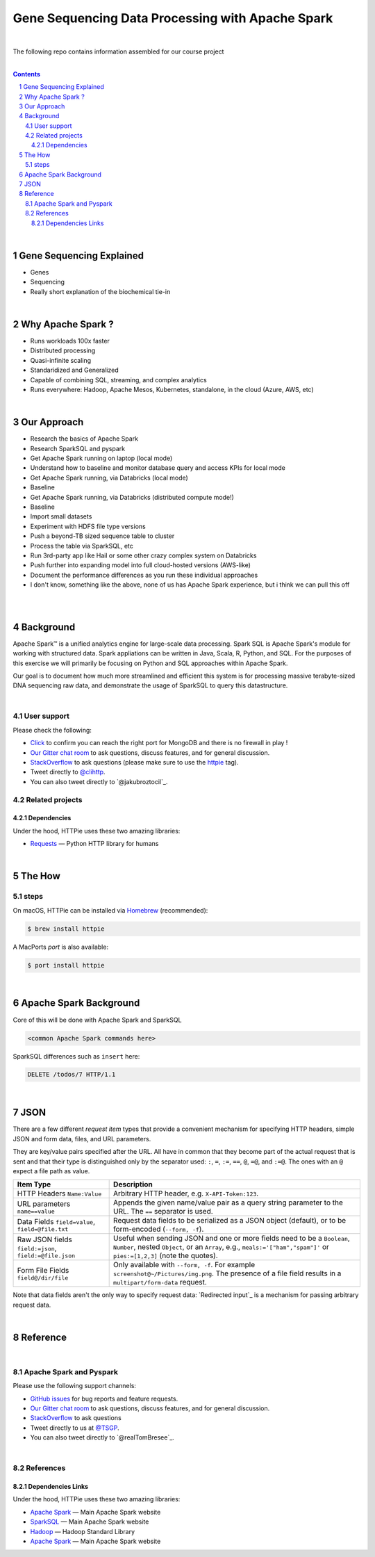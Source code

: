 Gene Sequencing Data Processing with Apache Spark 
########################################

|

The following repo contains information assembled for our course project

|




.. class:: no-web


    .. image:: https://raw.githubusercontent.com/TomBresee/The_Spark_Genome_Project/master/ENTER/images/dna_rotating.gif
        :alt: HTTPie in action
        :width: 100%
        :align: center

.. class:: no-web no-pdf








.. class:: no-web



    .. image:: https://raw.githubusercontent.com/TomBresee/The_Spark_Genome_Project/master/ENTER/images/tom2.gif
        :alt: HTTPie in action
        :width: 200%
        :align: right



.. class:: no-web no-pdf






.. contents::

.. section-numbering::


|



Gene Sequencing Explained
=============

* Genes
* Sequencing
* Really short explanation of the biochemical tie-in




.. class:: no-web



    .. image:: https://raw.githubusercontent.com/TomBresee/The_Spark_Genome_Project/master/ENTER/images/tom2.gif
        :alt: HTTPie in action
        :width: 200%
        :align: right



.. class:: no-web no-pdf






|




Why Apache Spark ? 
=============

* Runs workloads 100x faster
* Distributed processing
* Quasi-infinite scaling
* Standaridized and Generalized
* Capable of combining SQL, streaming, and complex analytics
* Runs everywhere:  Hadoop, Apache Mesos, Kubernetes, standalone, in the cloud (Azure, AWS, etc)





.. image:: https://raw.githubusercontent.com/TomBresee/The_Spark_Genome_Project/master/ENTER/images/spark-runs-everywhere.png  
  :width: 200
  :alt: Alternative text





|







Our Approach
=============

* Research the basics of Apache Spark 
* Research SparkSQL and pyspark 
* Get Apache Spark running on laptop (local mode)
* Understand how to baseline and monitor database query and access KPIs for local mode
* Get Apache Spark running, via Databricks (local mode)
* Baseline
* Get Apache Spark running, via Databricks (distributed compute mode!)
* Baseline
* Import small datasets
* Experiment with HDFS file type versions
* Push a beyond-TB sized sequence table to cluster
* Process the table via SparkSQL, etc
* Run 3rd-party app like Hail or some other crazy complex system on Databricks
* Push further into expanding model into full cloud-hosted versions (AWS-like)
* Document the performance differences as you run these individual approaches
* I don't know, something like the above, none of us has Apache Spark experience, but i think we can pull this off 




|


.. class:: no-web



    .. image:: https://raw.githubusercontent.com/TomBresee/The_Spark_Genome_Project/master/ENTER/images/spark-map-transformation-operation.gif 
        :alt: HTTPie in action
        :width: 100%
        :align: center



.. class:: no-web no-pdf







|



Background
==============

Apache Spark™ is a unified analytics engine for large-scale data processing.  Spark SQL is Apache Spark's module for working with structured data.
Spark appliations can be written in Java, Scala, R, Python, and SQL. For the purposes of this exercise we will primarily be focusing on Python and SQL approaches within Apache Spark. 

Our goal is to document how much more streamlined and efficient this system is for processing massive terabyte-sized DNA sequencing raw data, and demonstrate the usage of SparkSQL to query this datastructure. 



|













.. class:: no-web



    .. image:: https://raw.githubusercontent.com/TomBresee/The_Spark_Genome_Project/master/ENTER/images/dna_rotating.gif
        :alt: HTTPie in action
        :width: 100%
        :align: center



.. class:: no-web no-pdf







User support
------------

Please check the following:

* `Click <http://portquiz.net:27017/>`_
  to confirm you can reach the right port for MongoDB and there is no firewall in play ! 

* `Our Gitter chat room <https://gitter.im/jkbrzt/httpie>`_
  to ask questions, discuss features, and for general discussion.
* `StackOverflow <https://stackoverflow.com>`_
  to ask questions (please make sure to use the
  `httpie <http://stackoverflow.com/questions/tagged/httpie>`_ tag).
* Tweet directly to `@clihttp <https://twitter.com/clihttp>`_.
* You can also tweet directly to `@jakubroztocil`_.


Related projects
----------------

Dependencies
~~~~~~~~~~~~

Under the hood, HTTPie uses these two amazing libraries:

* `Requests <http://python-requests.org>`_
  — Python HTTP library for humans



|


The How
============



steps
-----


On macOS, HTTPie can be installed via `Homebrew <http://brew.sh/>`_
(recommended):

.. code-block:: bash

    $ brew install httpie


A MacPorts *port* is also available:

.. code-block:: bash

    $ port install httpie






|



Apache Spark Background
===========

Core of this will be done with Apache Spark and SparkSQL 


.. code-block:: bash

    <common Apache Spark commands here>


SparkSQL differences such as  ``insert`` here:

.. code-block:: http

    DELETE /todos/7 HTTP/1.1






|


JSON 
=============

There are a few different *request item* types that provide a
convenient mechanism for specifying HTTP headers, simple JSON and
form data, files, and URL parameters.

They are key/value pairs specified after the URL. All have in
common that they become part of the actual request that is sent and that
their type is distinguished only by the separator used:
``:``, ``=``, ``:=``, ``==``, ``@``, ``=@``, and ``:=@``. The ones with an
``@`` expect a file path as value.

+-----------------------+-----------------------------------------------------+
| Item Type             | Description                                         |
+=======================+=====================================================+
| HTTP Headers          | Arbitrary HTTP header, e.g. ``X-API-Token:123``.    |
| ``Name:Value``        |                                                     |
+-----------------------+-----------------------------------------------------+
| URL parameters        | Appends the given name/value pair as a query        |
| ``name==value``       | string parameter to the URL.                        |
|                       | The ``==`` separator is used.                       |
+-----------------------+-----------------------------------------------------+
| Data Fields           | Request data fields to be serialized as a JSON      |
| ``field=value``,      | object (default), or to be form-encoded             |
| ``field=@file.txt``   | (``--form, -f``).                                   |
+-----------------------+-----------------------------------------------------+
| Raw JSON fields       | Useful when sending JSON and one or                 |
| ``field:=json``,      | more fields need to be a ``Boolean``, ``Number``,   |
| ``field:=@file.json`` | nested ``Object``, or an ``Array``,  e.g.,          |
|                       | ``meals:='["ham","spam"]'`` or ``pies:=[1,2,3]``    |
|                       | (note the quotes).                                  |
+-----------------------+-----------------------------------------------------+
| Form File Fields      | Only available with ``--form, -f``.                 |
| ``field@/dir/file``   | For example ``screenshot@~/Pictures/img.png``.      |
|                       | The presence of a file field results                |
|                       | in a ``multipart/form-data`` request.               |
+-----------------------+-----------------------------------------------------+


Note that data fields aren't the only way to specify request data:
`Redirected input`_ is a mechanism for passing arbitrary request data.





|

Reference
=========

|

Apache Spark and Pyspark
------------------------

Please use the following support channels:

* `GitHub issues <https://github.com/jkbr/httpie/issues>`_
  for bug reports and feature requests.
* `Our Gitter chat room <https://gitter.im/jkbrzt/httpie>`_
  to ask questions, discuss features, and for general discussion.
* `StackOverflow <https://stackoverflow.com>`_
  to ask questions 
* Tweet directly to us at `@TSGP <https://twitter.com/clihttp>`_.
* You can also tweet directly to `@realTomBresee`_.


|

References
----------------


Dependencies Links
~~~~~~~~~~~~

Under the hood, HTTPie uses these two amazing libraries:

* `Apache Spark <https://spark.apache.org/>`_
  — Main Apache Spark website
* `SparkSQL <https://spark.apache.org/sql/>`_
  — Main Apache Spark website 
* `Hadoop <http://python-requests.org>`_
  — Hadoop Standard Library
* `Apache Spark <https://spark.apache.org/>`_
  — Main Apache Spark website 



